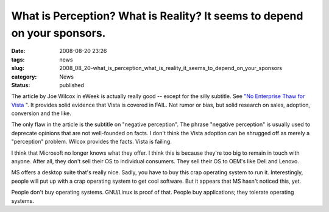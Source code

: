 What is Perception?  What is Reality?  It seems to depend on your sponsors.
===========================================================================

:date: 2008-08-20 23:26
:tags: news
:slug: 2008_08_20-what_is_perception_what_is_reality_it_seems_to_depend_on_your_sponsors
:category: News
:status: published







The article by Joe Wilcox in eWeek is actually really good -- except for the silly subtitle.  See `"No Enterprise Thaw for Vista <http://www.eweek.com/c/a/Enterprise-Applications/No-Enterprise-Thaw-for-Vista/>`_ ".  It provides solid evidence that Vista is covered in FAIL.  Not rumor or bias, but solid research on sales, adoption, conversion and the like.



The only flaw in the article is the subtitle on "negative perception".  The phrase "negative perception" is usually used to deprecate opinions that are not well-founded on facts.  I don't think the Vista adoption can be shrugged off as merely a "perception" problem.  Wilcox provides the facts.  Vista is failing.



I think that Microsoft no longer knows what they offer.  I think this is because they're too big to remain in touch with anyone.  After all, they don't sell their OS to individual consumers.  They sell their OS to OEM's like Dell and Lenovo.



MS offers a desktop suite that's really nice.  Sadly, you have to buy this crap operating system to run it.  Interestingly, people will put up with a crap operating system to get cool software.  But it appears that MS hasn't noticed this, yet.



People don't buy operating systems.  GNU/Linux is proof of that.  People buy applications; they tolerate operating systems.





